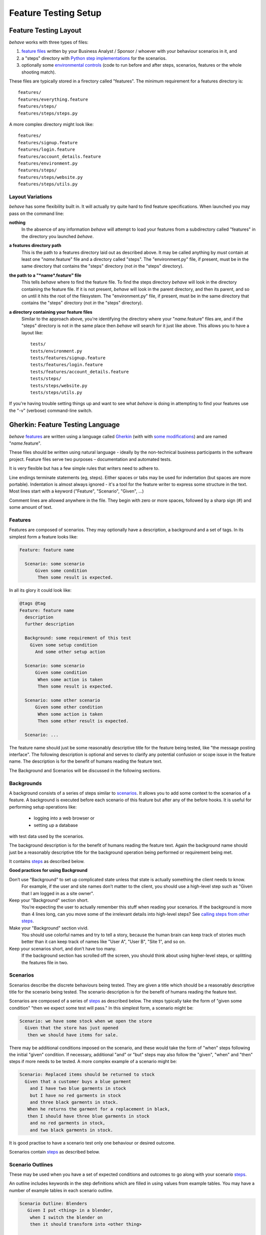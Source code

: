 =====================
Feature Testing Setup
=====================

.. if you change any headings in here make sure you haven't broken the
   cross-references in the API documentation or module docstrings!

Feature Testing Layout
======================

*behave* works with three types of files:

1. `feature files`_ written by your Business Analyst / Sponsor / whoever
   with your behaviour scenarios in it, and
2. a "steps" directory with `Python step implementations`_ for the
   scenarios.
3. optionally some `environmental controls`_ (code to run before and after
   steps, scenarios, features or the whole shooting match).

.. _`feature files`: #gherkin-feature-testing-language
.. _`Python step implementations`: tutorial.html#python-step-implementations
.. _`environmental controls`: tutorial.html#environmental-controls

These files are typically stored in a firectory called "features". The
minimum requirement for a features directory is::

  features/
  features/everything.feature
  features/steps/
  features/steps/steps.py

A more complex directory might look like::

  features/
  features/signup.feature
  features/login.feature
  features/account_details.feature
  features/environment.py
  features/steps/
  features/steps/website.py
  features/steps/utils.py


Layout Variations
-----------------

*behave* has some flexibility built in. It will actually try quite hard to
find feature specifications. When launched you may pass on the command
line:

**nothing**
  In the absence of any information *behave* will attempt to load your
  features from a subdirectory called "features" in the directory you launched
  *behave*.

**a features directory path**
  This is the path to a features directory laid out as described above. It may be called
  anything by *must* contain at least one "*name*.feature" file and a directory
  called "steps". The "environment.py" file, if present, must be in the same
  directory that contains the "steps" directory (not *in* the "steps"
  directory).

**the path to a "*name*.feature" file**
  This tells *behave* where to find the feature file. To find the steps
  directory *behave* will look in the directory containing the feature
  file. If it is not present, *behave* will look in the parent directory,
  and then its parent, and so on until it hits the root of the filesystem.
  The "environment.py" file, if present, must be in the same directory
  that contains the "steps" directory (not *in* the "steps" directory).

**a directory containing your feature files**
  Similar to the approach above, you're identifying the directory where your
  "*name*.feature" files are, and if the "steps" directory is not in the
  same place then *behave* will search for it just like above. This allows
  you to have a layout like::

   tests/
   tests/environment.py
   tests/features/signup.feature
   tests/features/login.feature
   tests/features/account_details.feature
   tests/steps/
   tests/steps/website.py
   tests/steps/utils.py

If you're having trouble setting things up and want to see what *behave* is
doing in attempting to find your features use the "-v" (verbose)
command-line switch.


Gherkin: Feature Testing Language
=================================

*behave* `features`_ are written using a language called `Gherkin`_ (with
with `some modifications`_) and are named "*name*.feature".

.. _`some modifications`: #modifications-to-the-gherkin-standard

These files should be written using natural language - ideally by the
non-technical business participants in the software project. Feature files
serve two purposes – documentation and automated tests.

It is very flexible but has a few simple rules that writers need to adhere to.

Line endings terminate statements (eg, steps). Either spaces or tabs may be
used for indentation (but spaces are more portable). Indentation is almost
always ignored - it's a tool for the feature writer to express some
structure in the text. Most lines start with a keyword ("Feature",
"Scenario", "Given", ...)

Comment lines are allowed anywhere in the file. They begin with zero or
more spaces, followed by a sharp sign (#) and some amount of text.

.. _`gherkin`: https://github.com/cucumber/cucumber/wiki/Gherkin


Features
--------

Features are composed of scenarios. They may optionally have a description,
a background and a set of tags. In its simplest form a feature looks like:

.. code-block:: gherkin

  Feature: feature name

    Scenario: some scenario
        Given some condition
         Then some result is expected.

In all its glory it could look like:

.. code-block:: gherkin

  @tags @tag
  Feature: feature name
    description
    further description

    Background: some requirement of this test
      Given some setup condition
        And some other setup action

    Scenario: some scenario
        Given some condition
         When some action is taken
         Then some result is expected.

    Scenario: some other scenario
        Given some other condition
         When some action is taken
         Then some other result is expected.

    Scenario: ...

The feature name should just be some reasonably descriptive title for the
feature being tested, like "the message posting interface". The following
description is optional and serves to clarify any potential confusion or
scope issue in the feature name. The description is for the benefit of
humans reading the feature text.

.. any other advice we could include here?

The Background and Scenarios will be discussed in the following sections.


Backgrounds
-----------

A background consists of a series of steps similar to `scenarios`_.
It allows you to add some context to the scenarios of a feature.
A background is executed before each scenario of this feature but after any
of the before hooks. It is useful for performing setup operations like:

  * logging into a web browser or
  * setting up a database

with test data used by the scenarios.

The background description is for the benefit of humans reading the feature text.
Again the background name should just be a reasonably descriptive title
for the background operation being performed or requirement being met.


It contains `steps`_ as described below.

**Good practices for using Background**

Don’t use "Background" to set up complicated state unless that state is actually something the client needs to know.
 For example, if the user and site names don’t matter to the client, you
 should use a high-level step such as "Given that I am logged in as a site
 owner".

Keep your "Background" section short.
 You’re expecting the user to actually remember this stuff when reading
 your scenarios. If the background is more than 4 lines long, can you move
 some of the irrelevant details into high-level steps? See `calling steps
 from other steps`_.

Make your "Background" section vivid.
 You should use colorful names and try to tell a story, because the human
 brain can keep track of stories much better than it can keep track of
 names like "User A", "User B", "Site 1", and so on.

Keep your scenarios short, and don’t have too many.
 If the background section has scrolled off the screen, you should think
 about using higher-level steps, or splitting the features file in two.

.. _`calling steps from other steps`: api.html#calling-steps-from-other-steps
.. _`Cucumber Background description`: https://github.com/cucumber/cucumber/wiki/Background


Scenarios
---------

Scenarios describe the discrete behaviours being tested. They are given a
title which should be a reasonably descriptive title for the scenario being
tested. The scenario description is for the benefit of humans reading the
feature text.

Scenarios are composed of a series of `steps`_ as described below. The
steps typically take the form of "given some condition" "then we expect
some test will pass." In this simplest form, a scenario might be:

.. code-block:: gherkin

 Scenario: we have some stock when we open the store
   Given that the store has just opened
    then we should have items for sale.

There may be additional conditions imposed on the scenario, and these would
take the form of "when" steps following the initial "given" condition. If
necessary, additional "and" or "but" steps may also follow the "given",
"when" and "then" steps if more needs to be tested. A more complex example
of a scenario might be:

.. code-block:: gherkin

 Scenario: Replaced items should be returned to stock
   Given that a customer buys a blue garment
     and I have two blue garments in stock
     but I have no red garments in stock
     and three black garments in stock.
    When he returns the garment for a replacement in black,
    then I should have three blue garments in stock
     and no red garments in stock,
     and two black garments in stock.

It is good practise to have a scenario test only one behaviour or desired
outcome.

Scenarios contain `steps`_ as described below.


Scenario Outlines
-----------------

These may be used when you have a set of expected conditions and outcomes
to go along with your scenario `steps`_.

An outline includes keywords in the step definitions which are filled in
using values from example tables. You may have a number of example tables
in each scenario outline.

.. code-block:: gherkin

  Scenario Outline: Blenders
     Given I put <thing> in a blender,
      when I switch the blender on
      then it should transform into <other thing>

   Examples: Amphibians
     | thing         | other thing |
     | Red Tree Frog | mush        |

   Examples: Consumer Electronics
     | thing         | other thing |
     | iPhone        | toxic waste |
     | Galaxy Nexus  | toxic waste |

*behave* will run the scenario once for each (non-heading) line appearing
in the example data tables.

The values to replace are determined using the name appearing in the angle
brackets "<*name*>" which must match a headings of the example tables. The
name may include almost any character, though not the close angle bracket
">".

Substitution may also occur in `step data`_ if the "<*name*>" texts appear
within the step data text or table cells.


Steps
-----

Steps take a line each and begin with a *keyword* - one of "given", "when",
"then", "and" or "but".

In a formal sense the keywords are all Title Case, though some languages
allow all-lowercase keywords where that makes sense.

Steps should not need to contain significant degree of detail about the
mechanics of testing; that is, instead of:

.. code-block:: gherkin

  Given a browser client is used to load the URL "http://website.example/website/home.html"

the step could instead simply say:

.. code-block:: gherkin

  Given we are looking at the home page

Steps are implemented using Python code which is implemented in the "steps"
directory in Python modules (files with Python code which are named
"*name*.py".) The naming of the Python modules does not matter. *All* modules
in the "steps" directory will be imported by *behave* at startup to
discover the step implementations.

Given, When, Then (And, But)
~~~~~~~~~~~~~~~~~~~~~~~~~~~~

*behave* doesn't technically distinguish between the various kinds of steps.
However, we strongly recommend that you do! These words have been carefully
selected for their purpose, and you should know what the purpose is to get
into the BDD mindset.

Given
"""""

The purpose of givens is to **put the system in a known state** before the
user (or external system) starts interacting with the system (in the When
steps). Avoid talking about user interaction in givens.  If you had worked
with usecases, you would call this preconditions.

Examples:

- Create records (model instances) / set up the database state.
- It's ok to call directly into your application model here.
- Log in a user (An exception to the no-interaction recommendation. Things
  that "happened earlier" are ok).

You might also use Given with a multiline table argument to set up database
records instead of fixtures hard-coded in steps. This way you can read
the scenario and make sense out of it without having to look elsewhere (at
the fixtures).

When
""""

Each of these steps should **describe the key action** the user (or
external system) performs. This is the interaction with your system which
should (or perhaps should not) cause some state to change.

Examples:

- Interact with a web page (`Requests`_/`Twill`_/`Selenium`_ *interaction*
  etc   should mostly go into When steps).
- Interact with some other user interface element.
- Developing a library? Kicking off some kind of action that has an
  observable effect somewhere else.

.. _`requests`: http://python-requests.org/
.. _`twill`: http://twill.idyll.org/
.. _`selenium`: http://seleniumhq.org/projects/webdriver/

Then
""""

Here we **observe outcomes**. The observations should be related to the
business value/benefit in your feature description. The observations should
also be on some kind of *output* - that is something that comes *out* of
the system (report, user interface, message) and not something that is
deeply buried inside it (that has no business value).

Examples:

- Verify that something related to the Given+When is (or is not) in the output
- Check that some external system has received the expected message (was an
  email with specific content sent?)

While it might be tempting to implement Then steps to just look in the
database - resist the temptation. You should only verify outcome that is
observable for the user (or external system) and databases usually are not.

And, But
""""""""

If you have several givens, whens or thens you could write:

.. code-block:: gherkin

  Scenario: Multiple Givens
    Given one thing
    Given an other thing
    Given yet an other thing
     When I open my eyes
     Then I see something
     Then I don't see something else

Or you can make it read more fluently by writing:

.. code-block:: gherkin

  Scenario: Multiple Givens
    Given one thing
      And an other thing
      And yet an other thing
     When I open my eyes
     Then I see something
      But I don't see something else

The two scenarios are identical to *bevave* - steps beginning with "and" or
"but" are exactly the same kind of steps as all the others. They simply
mimic the step that preceeds them.


Step Data
~~~~~~~~~

Steps may have some text or a table of data attached to them.

Substitution of scenario outline values will be done in step data text or
table data if the "<*name*>" texts appear within the step data text or
table cells.


Text
""""

Any text block following a step wrapped in ``"""`` lines will be associated
with the step.  This is the one case where indentation is actually parsed:
the leading whitespace is stripped from the text, and successive lines of
the text should have at least the same amount of whitespace as the first
line.

So for this rather contrived example:

.. code-block:: gherkin

   Scenario: some scenario
     Given a sample text loaded into the frobulator
        """
        Lorem ipsum dolor sit amet, consectetur adipisicing elit, sed do
        eiusmod tempor incididunt ut labore et dolore magna aliqua. Ut
        enim ad minim veniam, quis nostrud exercitation ullamco laboris
        nisi ut aliquip ex ea commodo consequat. Duis aute irure dolor in
        reprehenderit in voluptate velit esse cillum dolore eu fugiat
        nulla pariatur. Excepteur sint occaecat cupidatat non proident,
        sunt in culpa qui officia deserunt mollit anim id est laborum.
        """
    When we activate the frobulator
    Then we will find it similar to English

The text is available to the Python step code as the ".text" attribute
in the :class:`~behave.runner.Context` variable passed into each step
function. The text supplied on the first step in a scenario will be
available on the context variable for the duration of that scenario. Any
further text present on a subsequent step will overwrite previously-set
text.


Table
"""""

You may associate a table of data with a step by simply entering it,
indented, following the step. This can be useful for loading specific
required data into a model.

The table formatting doesn't have to be stricltly lined up but it does need
to have the same number of columns on each line. A column is anything
appearing between two vertical bars "|". Any whitespace between the column
content and the vertical bar is removed.

.. code-block:: gherkin

   Scenario: some scenario
     Given a set of specific users
        | name      | department  |
        | Barry     | Beer Cans   |
        | Pudey     | Silly Walks |
        | Two-Lumps | Silly Walks | 
 
    When we count the number of people in each department
    Then we will find two people in "Silly Walks"
     But we will find one person in "Beer Cans"

The table is available to the Python step code as the ".table" attribute
in the :class:`~behave.runner.Context` variable passed into each step
function. The table is an instance of :class:`~behave.model.Table` and
for the example above could be accessed like so:

.. code-block:: python

  @given('a set of specific users')
  def step_impl(context):
      for row in context.table:
          model.add_user(name=row['name'], department=row['department'])

There's a variety of ways to access the table data - see the
:class:`~behave.model.Table` API documentation for the full details.


Tags
----

You may also "tag" parts of your feature file. At the simplest level this
allows *behave* to selectively check parts of your feature set.

You may tag features, scenarios or scenario outlines but nothing else.
Any tag that exists in a feature will be inherited by its scenarios and
scenario outlines.

Tags appear on the line preceding the feature or scenario you wish to tag.
You may have many space-separated tags on a single line.

A tag takes the form of the at symbol "@" followed by a word (which may
include underscores "_"). Valid tag lines include:

   @slow
   @wip
   @needs_database @slow

For example:

.. code-block:: gherkin

   @wip @slow
   Feature: annual reporting
     Some description of a slow reporting system.

Tags may be used to `control your test run`_ by only including certain
features or scenarios based on tag selection. The tag information may also
be accessed from the `Python code backing up the tests`_.

.. _`control your test run`: #controlling-your-test-run-with-tags
.. _`Python code backing up the tests`: #accessing-tag-information-in-python


Controlling Your Test Run With Tags
~~~~~~~~~~~~~~~~~~~~~~~~~~~~~~~~~~~

Given a feature file with:

.. code-block:: gherkin

  Feature: Fight or flight
    In order to increase the ninja survival rate,
    As a ninja commander
    I want my ninjas to decide whether to take on an 
    opponent based on their skill levels

    @slow
    Scenario: Weaker opponent
      Given the ninja has a third level black-belt 
      When attacked by a samurai
      Then the ninja should engage the opponent

    Scenario: Stronger opponent
      Given the ninja has a third level black-belt 
      When attacked by Chuck Norris
      Then the ninja should run for his life
      
then running ``behave --tags=slow`` will run just the scenarios tagged
``@slow``. If you wish to check everything *except* the slow ones then you
may run ``behave --tags=-slow``.

Another common use-case is to tag a scenario you're working on with
``@wip`` and then ``behave --tags=wip`` to just test that one case.

Tag selection on the command-line may be combined:

**--tags=wip,slow**
   This will select all the cases tagged *either* "wip" or "slow".

**--tags=wip --tags=slow**
   This will select all the cases tagged *both* "wip" and "slow".

If a feature or scenario is tagged and then skipped because of a
command-line control then the *before_* and *after_* environment functions
will not be called for that feature or scenario.


Accessing Tag Information In Python
~~~~~~~~~~~~~~~~~~~~~~~~~~~~~~~~~~~

The tags attached to a feature and scenario are available in
the environment functions via the "feature" or "scenario" object passed to
them. On those objects there is an attribute called "tags" which is a list
of the tag names attached, in the order they're found in the features file.

There are also `environmental controls`_ specific to tags, so in the above
example *behave* will attempt to invoke an ``environment.py`` function
``before_tag`` and ``after_tag`` before and after the Scenario tagged
``@slow``, passing in the name "slow". If multiple tags are present then
the functions will be called multiple times with each tag in the order
they're defined in the feature file.

Re-visiting the example from above; if only some of the features required a
browser and web server then you could tag them ``@browser``:

.. code-block:: python

  def before_feature(context, feature):
      model.init(environment='test')
      if 'browser' in feature.tags:
          context.server = simple_server.WSGIServer(('', 8000))
          context.server.set_app(web_app.main(environment='test'))
          context.thread = threading.Thread(target=context.server.serve_forever)
          context.thread.start()
          context.browser = webdriver.Chrome()

  def after_feature(context, feature):
      if 'browser' in feature.tags:
          context.server.shutdown()
          context.thread.join()
          context.browser.quit()


Languages Other Than English
----------------------------

English is the default language used in parsing feature files. If you wish
to use a different language you should check to see whether it is
available::

   behave --lang-list

This command lists all the supported languages. If yours is present then
you have two options:

1. add a line to the top of the feature files like (for French):

    # language: fr

2. use the command-line switch ``--lang``::

    behave --lang=fr

The feature file keywords will now use the French translations. To see what
the language equivalents recognised by *behave* are, use::

   behave --lang-help fr


Modifications to the Gherkin Standard
-------------------------------------

*behave* can parse standard Gherkin files and extends Gherkin to allow
lowercase step keywords because these can sometimes allow more readable
feature specifications.

